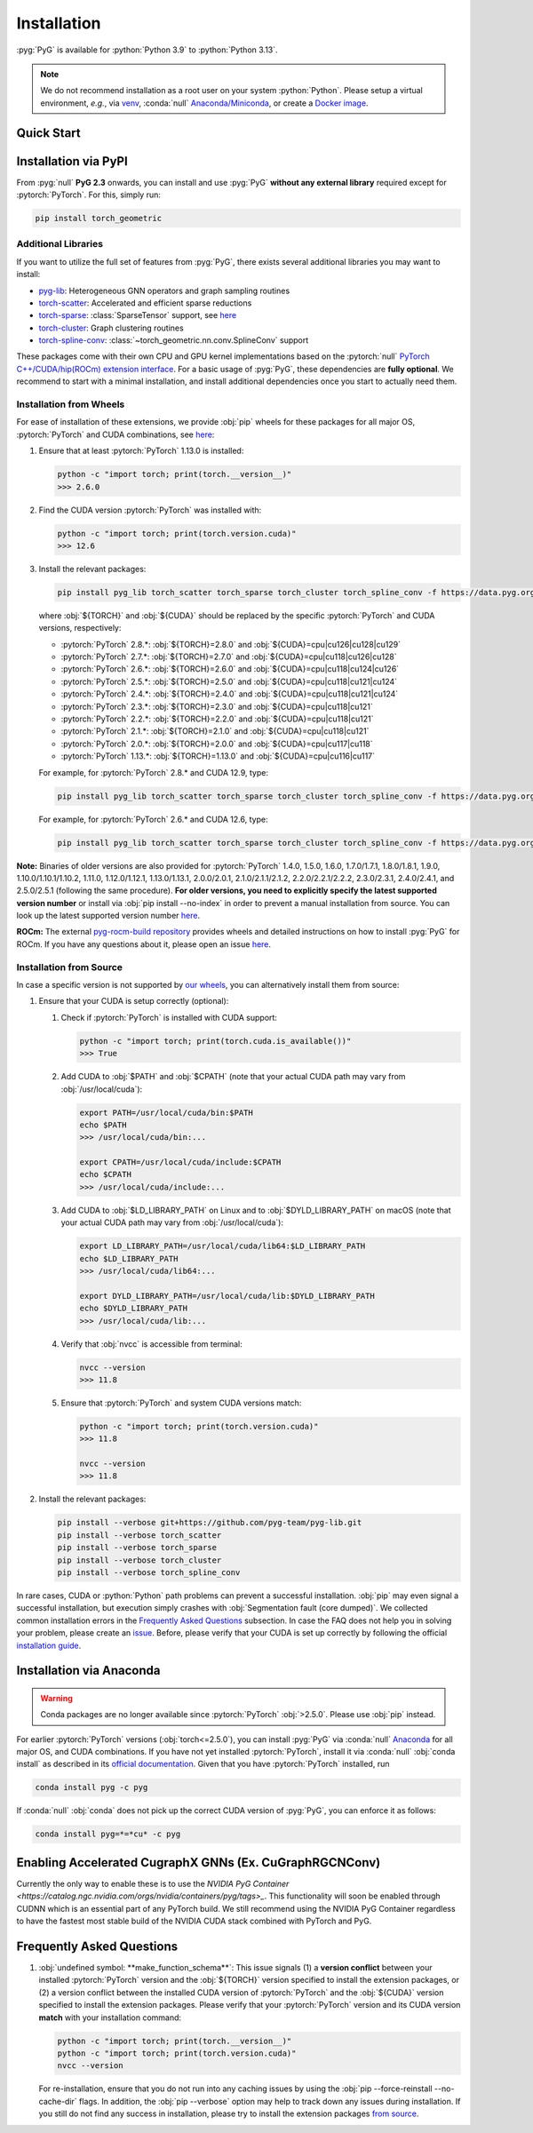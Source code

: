 Installation
============

:pyg:`PyG` is available for :python:`Python 3.9` to :python:`Python 3.13`.

.. note::
   We do not recommend installation as a root user on your system :python:`Python`.
   Please setup a virtual environment, *e.g.*, via `venv <https://virtualenv.pypa.io/en/latest>`_, :conda:`null` `Anaconda/Miniconda <https://conda.io/projects/conda/en/latest/user-guide/install>`_, or create a `Docker image <https://www.docker.com/>`_.

Quick Start
-----------

.. raw:: html
   :file: quick-start.html

Installation via PyPI
---------------------

From :pyg:`null` **PyG 2.3** onwards, you can install and use :pyg:`PyG` **without any external library** required except for :pytorch:`PyTorch`.
For this, simply run:

.. code-block:: none

   pip install torch_geometric

Additional Libraries
~~~~~~~~~~~~~~~~~~~~

If you want to utilize the full set of features from :pyg:`PyG`, there exists several additional libraries you may want to install:

* `pyg-lib <https://github.com/pyg-team/pyg-lib>`__: Heterogeneous GNN operators and graph sampling routines
* `torch-scatter <https://github.com/rusty1s/pytorch_scatter>`__: Accelerated and efficient sparse reductions
* `torch-sparse <https://github.com/rusty1s/pytorch_sparse>`__: :class:`SparseTensor` support, see `here <https://pytorch-geometric.readthedocs.io/en/latest/advanced/sparse_tensor.html>`__
* `torch-cluster <https://github.com/rusty1s/pytorch_cluster>`__: Graph clustering routines
* `torch-spline-conv <https://github.com/rusty1s/pytorch_spline_conv>`__: :class:`~torch_geometric.nn.conv.SplineConv` support

These packages come with their own CPU and GPU kernel implementations based on the :pytorch:`null` `PyTorch C++/CUDA/hip(ROCm) extension interface <https://github.com/pytorch/extension-cpp/>`_.
For a basic usage of :pyg:`PyG`, these dependencies are **fully optional**.
We recommend to start with a minimal installation, and install additional dependencies once you start to actually need them.

Installation from Wheels
~~~~~~~~~~~~~~~~~~~~~~~~

For ease of installation of these extensions, we provide :obj:`pip` wheels for these packages for all major OS, :pytorch:`PyTorch` and CUDA combinations, see `here <https://data.pyg.org/whl>`__:

#. Ensure that at least :pytorch:`PyTorch` 1.13.0 is installed:

   .. code-block:: none

      python -c "import torch; print(torch.__version__)"
      >>> 2.6.0

#. Find the CUDA version :pytorch:`PyTorch` was installed with:

   .. code-block:: none

      python -c "import torch; print(torch.version.cuda)"
      >>> 12.6

#. Install the relevant packages:

   .. code-block:: none

      pip install pyg_lib torch_scatter torch_sparse torch_cluster torch_spline_conv -f https://data.pyg.org/whl/torch-${TORCH}+${CUDA}.html

   where :obj:`${TORCH}` and :obj:`${CUDA}` should be replaced by the specific :pytorch:`PyTorch` and CUDA versions, respectively:

   * :pytorch:`PyTorch` 2.8.*: :obj:`${TORCH}=2.8.0` and :obj:`${CUDA}=cpu|cu126|cu128|cu129`
   * :pytorch:`PyTorch` 2.7.*: :obj:`${TORCH}=2.7.0` and :obj:`${CUDA}=cpu|cu118|cu126|cu128`
   * :pytorch:`PyTorch` 2.6.*: :obj:`${TORCH}=2.6.0` and :obj:`${CUDA}=cpu|cu118|cu124|cu126`
   * :pytorch:`PyTorch` 2.5.*: :obj:`${TORCH}=2.5.0` and :obj:`${CUDA}=cpu|cu118|cu121|cu124`
   * :pytorch:`PyTorch` 2.4.*: :obj:`${TORCH}=2.4.0` and :obj:`${CUDA}=cpu|cu118|cu121|cu124`
   * :pytorch:`PyTorch` 2.3.*: :obj:`${TORCH}=2.3.0` and :obj:`${CUDA}=cpu|cu118|cu121`
   * :pytorch:`PyTorch` 2.2.*: :obj:`${TORCH}=2.2.0` and :obj:`${CUDA}=cpu|cu118|cu121`
   * :pytorch:`PyTorch` 2.1.*: :obj:`${TORCH}=2.1.0` and :obj:`${CUDA}=cpu|cu118|cu121`
   * :pytorch:`PyTorch` 2.0.*: :obj:`${TORCH}=2.0.0` and :obj:`${CUDA}=cpu|cu117|cu118`
   * :pytorch:`PyTorch` 1.13.*: :obj:`${TORCH}=1.13.0` and :obj:`${CUDA}=cpu|cu116|cu117`

   For example, for :pytorch:`PyTorch` 2.8.* and CUDA 12.9, type:

   .. code-block:: none

      pip install pyg_lib torch_scatter torch_sparse torch_cluster torch_spline_conv -f https://data.pyg.org/whl/torch-2.8.0+cu129.html

   For example, for :pytorch:`PyTorch` 2.6.* and CUDA 12.6, type:

   .. code-block:: none

      pip install pyg_lib torch_scatter torch_sparse torch_cluster torch_spline_conv -f https://data.pyg.org/whl/torch-2.6.0+cu126.html

**Note:** Binaries of older versions are also provided for :pytorch:`PyTorch` 1.4.0, 1.5.0, 1.6.0, 1.7.0/1.7.1, 1.8.0/1.8.1, 1.9.0, 1.10.0/1.10.1/1.10.2, 1.11.0, 1.12.0/1.12.1, 1.13.0/1.13.1, 2.0.0/2.0.1, 2.1.0/2.1.1/2.1.2, 2.2.0/2.2.1/2.2.2, 2.3.0/2.3.1, 2.4.0/2.4.1, and 2.5.0/2.5.1 (following the same procedure).
**For older versions, you need to explicitly specify the latest supported version number** or install via :obj:`pip install --no-index` in order to prevent a manual installation from source.
You can look up the latest supported version number `here <https://data.pyg.org/whl>`__.

**ROCm:** The external `pyg-rocm-build repository <https://github.com/Looong01/pyg-rocm-build>`__ provides wheels and detailed instructions on how to install :pyg:`PyG` for ROCm.
If you have any questions about it, please open an issue `here <https://github.com/Looong01/pyg-rocm-build/issues>`__.

Installation from Source
~~~~~~~~~~~~~~~~~~~~~~~~

In case a specific version is not supported by `our wheels <https://data.pyg.org/whl>`_, you can alternatively install them from source:

#. Ensure that your CUDA is setup correctly (optional):

   #. Check if :pytorch:`PyTorch` is installed with CUDA support:

      .. code-block:: none

         python -c "import torch; print(torch.cuda.is_available())"
         >>> True

   #. Add CUDA to :obj:`$PATH` and :obj:`$CPATH` (note that your actual CUDA path may vary from :obj:`/usr/local/cuda`):

      .. code-block:: none

         export PATH=/usr/local/cuda/bin:$PATH
         echo $PATH
         >>> /usr/local/cuda/bin:...

         export CPATH=/usr/local/cuda/include:$CPATH
         echo $CPATH
         >>> /usr/local/cuda/include:...

   #. Add CUDA to :obj:`$LD_LIBRARY_PATH` on Linux and to :obj:`$DYLD_LIBRARY_PATH` on macOS (note that your actual CUDA path may vary from :obj:`/usr/local/cuda`):

      .. code-block:: none

         export LD_LIBRARY_PATH=/usr/local/cuda/lib64:$LD_LIBRARY_PATH
         echo $LD_LIBRARY_PATH
         >>> /usr/local/cuda/lib64:...

         export DYLD_LIBRARY_PATH=/usr/local/cuda/lib:$DYLD_LIBRARY_PATH
         echo $DYLD_LIBRARY_PATH
         >>> /usr/local/cuda/lib:...

   #. Verify that :obj:`nvcc` is accessible from terminal:

      .. code-block:: none

         nvcc --version
         >>> 11.8

   #. Ensure that :pytorch:`PyTorch` and system CUDA versions match:

      .. code-block:: none

         python -c "import torch; print(torch.version.cuda)"
         >>> 11.8

         nvcc --version
         >>> 11.8

#. Install the relevant packages:

   .. code-block:: none

      pip install --verbose git+https://github.com/pyg-team/pyg-lib.git
      pip install --verbose torch_scatter
      pip install --verbose torch_sparse
      pip install --verbose torch_cluster
      pip install --verbose torch_spline_conv

In rare cases, CUDA or :python:`Python` path problems can prevent a successful installation.
:obj:`pip` may even signal a successful installation, but execution simply crashes with :obj:`Segmentation fault (core dumped)`.
We collected common installation errors in the `Frequently Asked Questions <installation.html#frequently-asked-questions>`__ subsection.
In case the FAQ does not help you in solving your problem, please create an `issue <https://github.com/pyg-team/pytorch_geometric/issues>`_.
Before, please verify that your CUDA is set up correctly by following the official `installation guide <https://docs.nvidia.com/cuda>`_.

Installation via Anaconda
-------------------------

.. warning::
   Conda packages are no longer available since :pytorch:`PyTorch` :obj:`>2.5.0`.
   Please use :obj:`pip` instead.

For earlier :pytorch:`PyTorch` versions (:obj:`torch<=2.5.0`), you can install :pyg:`PyG` via :conda:`null` `Anaconda <https://anaconda.org/pyg/pyg>`_ for all major OS, and CUDA combinations.
If you have not yet installed :pytorch:`PyTorch`, install it via :conda:`null` :obj:`conda install` as described in its `official documentation <https://pytorch.org/get-started/locally/>`_.
Given that you have :pytorch:`PyTorch` installed, run

.. code-block:: none

   conda install pyg -c pyg

If :conda:`null` :obj:`conda` does not pick up the correct CUDA version of :pyg:`PyG`, you can enforce it as follows:

.. code-block:: none

   conda install pyg=*=*cu* -c pyg

Enabling Accelerated CugraphX GNNs (Ex. CuGraphRGCNConv)
--------------------------------------------------------

Currently the only way to enable these is to use the `NVIDIA PyG Container <https://catalog.ngc.nvidia.com/orgs/nvidia/containers/pyg/tags>_`.
This functionality will soon be enabled through CUDNN which is an essential part of any PyTorch build. We still recommend using the NVIDIA PyG Container regardless to have the fastest most stable build of the NVIDIA CUDA stack combined with PyTorch and PyG.


Frequently Asked Questions
--------------------------

#. :obj:`undefined symbol: **make_function_schema**`: This issue signals (1) a **version conflict** between your installed :pytorch:`PyTorch` version and the :obj:`${TORCH}` version specified to install the extension packages, or (2) a version conflict between the installed CUDA version of :pytorch:`PyTorch` and the :obj:`${CUDA}` version specified to install the extension packages.
   Please verify that your :pytorch:`PyTorch` version and its CUDA version **match** with your installation command:

   .. code-block:: none

      python -c "import torch; print(torch.__version__)"
      python -c "import torch; print(torch.version.cuda)"
      nvcc --version

   For re-installation, ensure that you do not run into any caching issues by using the :obj:`pip --force-reinstall --no-cache-dir` flags.
   In addition, the :obj:`pip --verbose` option may help to track down any issues during installation.
   If you still do not find any success in installation, please try to install the extension packages `from source <installation.html#installation-from-source>`__.

